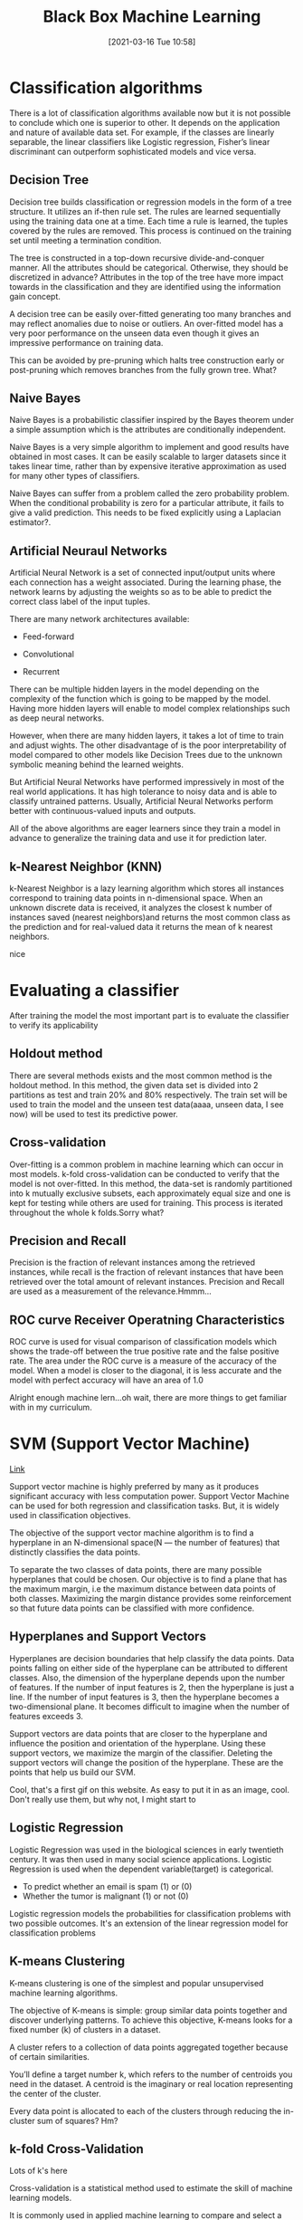 #+title:      Black Box Machine Learning
#+date:       [2021-03-16 Tue 10:58]
#+filetags:   :learning:ml:
#+identifier: 20210316T105800
#+STARTUP:    overview

* Classification algorithms

There is a lot of classification algorithms available now but it is
not possible to conclude which one is superior to other. It depends on
the application and nature of available data set. For example, if the
classes are linearly separable, the linear classifiers like Logistic
regression, Fisher’s linear discriminant can outperform sophisticated
models and vice versa.

** Decision Tree

#+attr_html: :width 1200px
#+ATTR_ORG: :width 600
[[./media/decision-tree.png]]

Decision tree builds classification or regression models in the form
of a tree structure. It utilizes an if-then rule set. The rules are
learned sequentially using the training data one at a time. Each time
a rule is learned, the tuples covered by the rules are removed. This
process is continued on the training set until meeting a termination
condition.

The tree is constructed in a top-down recursive divide-and-conquer
manner. All the attributes should be categorical. Otherwise, they
should be discretized in advance? Attributes in the top of the tree
have more impact towards in the classification and they are identified
using the information gain concept.

A decision tree can be easily over-fitted generating too many branches
and may reflect anomalies due to noise or outliers. An over-fitted
model has a very poor performance on the unseen data even though it
gives an impressive performance on training data.

This can be avoided by pre-pruning which halts tree construction early
or post-pruning which removes branches from the fully grown tree.
What?

** Naive Bayes

Naive Bayes is a probabilistic classifier inspired by the Bayes
theorem under a simple assumption which is the attributes are
conditionally independent.

#+attr_html: :width 1200px
#+ATTR_ORG: :width 600
[[./media/naive-bayes-formula.png]]

Naive Bayes is a very simple algorithm to implement and good results
have obtained in most cases. It can be easily scalable to larger
datasets since it takes linear time, rather than by expensive
iterative approximation as used for many other types of classifiers.

Naive Bayes can suffer from a problem called the zero probability
problem. When the conditional probability is zero for a particular
attribute, it fails to give a valid prediction. This needs to be fixed
explicitly using a Laplacian estimator?.

** Artificial Neuraul Networks

Artificial Neural Network is a set of connected input/output units
where each connection has a weight associated. During the learning
phase, the network learns by adjusting the weights so as to be able to
predict the correct class label of the input tuples.

There are many network architectures available:

- Feed-forward

- Convolutional

- Recurrent

There can be multiple hidden layers in the model depending on the
complexity of the function which is going to be mapped by the model.
Having more hidden layers will enable to model complex relationships
such as deep neural networks.

However, when there are many hidden layers, it takes a lot of time to
train and adjust wights. The other disadvantage of is the poor
interpretability of model compared to other models like Decision Trees
due to the unknown symbolic meaning behind the learned weights.

But Artificial Neural Networks have performed impressively in most of
the real world applications. It has high tolerance to noisy data and
is able to classify untrained patterns. Usually, Artificial Neural
Networks perform better with continuous-valued inputs and outputs.

All of the above algorithms are eager learners since they train a
model in advance to generalize the training data and use it for
prediction later.

** k-Nearest Neighbor (KNN)

#+attr_html: :width 1200px
#+ATTR_ORG: :width 600
[[./media/k-nearest-neighbors.png]]

k-Nearest Neighbor is a lazy learning algorithm which stores all
instances correspond to training data points in n-dimensional space.
When an unknown discrete data is received, it analyzes the closest k
number of instances saved (nearest neighbors)and returns the most
common class as the prediction and for real-valued data it returns the
mean of k nearest neighbors.

nice

#+attr_html: :width 1200px
#+ATTR_ORG: :width 600
[[./media/k-nearest-formula.png]]

* Evaluating a classifier

After training the model the most important part is to evaluate the
classifier to verify its applicability

** Holdout method

There are several methods exists and the most common method is the
holdout method. In this method, the given data set is divided into 2
partitions as test and train 20% and 80% respectively. The train set
will be used to train the model and the unseen test data(aaaa, unseen
data, I see now) will be used to test its predictive power.

** Cross-validation

Over-fitting is a common problem in machine learning which can occur
in most models. k-fold cross-validation can be conducted to verify
that the model is not over-fitted. In this method, the data-set is
randomly partitioned into k mutually exclusive subsets, each
approximately equal size and one is kept for testing while others are
used for training. This process is iterated throughout the whole k
folds.Sorry what?

** Precision and Recall

Precision is the fraction of relevant instances among the retrieved
instances, while recall is the fraction of relevant instances that
have been retrieved over the total amount of relevant instances.
Precision and Recall are used as a measurement of the
relevance.Hmmm...

** ROC curve Receiver Operatning Characteristics

#+attr_html: :width 1200px
#+ATTR_ORG: :width 600
[[./media/roc-curve.png]]

ROC curve is used for visual comparison of classification models which
shows the trade-off between the true positive rate and the false
positive rate. The area under the ROC curve is a measure of the
accuracy of the model. When a model is closer to the diagonal, it is
less accurate and the model with perfect accuracy will have an area of
1.0

Alright enough machine lern...oh wait, there are more things to get
familiar with in my curriculum.

* SVM (Support Vector Machine)

[[https://towardsdatascience.com/support-vector-machine-introduction-to-machine-learning-algorithms-934a444fca47][Link]]

Support vector machine is highly preferred by many as it produces
significant accuracy with less computation power. Support Vector
Machine can be used for both regression and classification tasks. But,
it is widely used in classification objectives.

The objective of the support vector machine algorithm is to find a
hyperplane in an N-dimensional space(N — the number of features) that
distinctly classifies the data points.

#+attr_html: :width 1200px
#+ATTR_ORG: :width 600
[[./media/hyperplanes.png]]

#+attr_html: :width 1200px
#+ATTR_ORG: :width 600
[[./media/hyperplanes2.png]]

To separate the two classes of data points, there are many possible
hyperplanes that could be chosen. Our objective is to find a plane
that has the maximum margin, i.e the maximum distance between data
points of both classes. Maximizing the margin distance provides some
reinforcement so that future data points can be classified with more
confidence.

** Hyperplanes and Support Vectors

#+attr_html: :width 1200px
#+ATTR_ORG: :width 600
[[./media/hyperplane3d.png]]

Hyperplanes are decision boundaries that help classify the data
points. Data points falling on either side of the hyperplane can be
attributed to different classes. Also, the dimension of the hyperplane
depends upon the number of features. If the number of input features
is 2, then the hyperplane is just a line. If the number of input
features is 3, then the hyperplane becomes a two-dimensional plane. It
becomes difficult to imagine when the number of features exceeds 3.

#+attr_html: :width 1200px
#+ATTR_ORG: :width 600
[[./media/support-vectors.png]]

Support vectors are data points that are closer to the hyperplane and
influence the position and orientation of the hyperplane. Using these
support vectors, we maximize the margin of the classifier. Deleting
the support vectors will change the position of the hyperplane. These
are the points that help us build our SVM.

#+attr_html: :width 1200px
#+ATTR_ORG: :width 600
[[./media/batman-thinking.gif]]

Cool, that's a first gif on this website. As easy to put it in as an
image, cool. Don't really use them, but why not, I might start to

** Logistic Regression

#+attr_html: :width 1200px
#+ATTR_ORG: :width 600
[[./media/logistic-regression.png]]

Logistic Regression was used in the biological sciences in early
twentieth century. It was then used in many social science
applications. Logistic Regression is used when the dependent
variable(target) is categorical.

- To predict whether an email is spam (1) or (0)
- Whether the tumor is malignant (1) or not (0)

Logistic regression models the probabilities for classification
problems with two possible outcomes. It's an extension of the linear
regression model for classification problems

** K-means Clustering

#+attr_html: :width 1200px
#+ATTR_ORG: :width 600
[[./media/k-means-clustering.png]]

K-means clustering is one of the simplest and popular unsupervised
machine learning algorithms.

The objective of K-means is simple: group similar data points together
and discover underlying patterns. To achieve this objective, K-means
looks for a fixed number (k) of clusters in a dataset.

A cluster refers to a collection of data points aggregated together
because of certain similarities.

You’ll define a target number k, which refers to the number of centroids you need in the dataset. A centroid is the imaginary or real location representing the center of the cluster.

Every data point is allocated to each of the clusters through reducing
the in-cluster sum of squares? Hm?

** k-fold Cross-Validation

#+attr_html: :width 1200px
#+ATTR_ORG: :width 600
[[./media/k-fold-cross-validation.png]]

Lots of k's here

Cross-validation is a statistical method used to estimate the skill of
machine learning models.

It is commonly used in applied machine learning to compare and select
a model for a given predictive modeling problem because it is easy to
understand, easy to implement, and results in skill estimates that
generally have a lower bias than other methods.

Oh, so there are even methods to compare and select a model?!? Why do
you even need humans for then? Let the machine face a problem, it will
select the method to solve it and then solve it. Uh, even data
scientists might become unecessary soon. Overexaggerating of course,
but damn.
